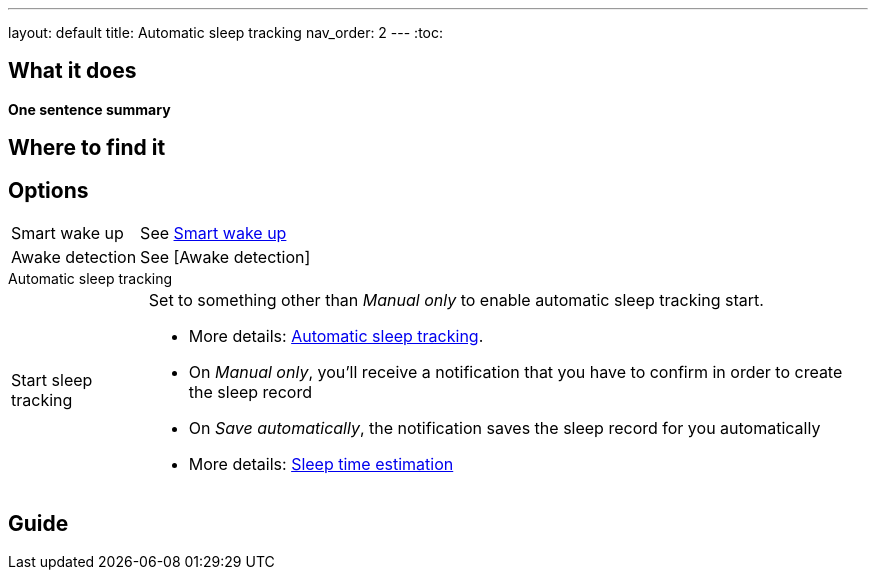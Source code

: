 ---
layout: default
title: Automatic sleep tracking
nav_order: 2
---
:toc:

## What it does
*One sentence summary*

// [Optional] Longer text describing the feature

## Where to find it
// Where to find the feature's settings and other related settings used to enable the feature, optionally with description
// EXAMPLE: _Sleep as Android -> Settings -> Wearables -> Use wearables_

## Options
// Describe all the feature's options, see other docs pages for formatting

// EXAMPLE:

[horizontal]
Smart wake up:: See link:../alarms/smart_wake_up.html[Smart wake up]
Awake detection:: See [Awake detection]

.Automatic sleep tracking
[horizontal]
Start sleep tracking:: Set to something other than _Manual only_ to enable automatic sleep tracking start.
- More details: link:automatic_sleep_tracking.html[Automatic sleep tracking].
// Sleep time estimate:: Do you forget to track your sleep? Enable this to receive sleep length estimates in a notification every day without you doing anything.
- On _Manual only_, you'll receive a notification that you have to confirm in order to create the sleep record
- On _Save automatically_, the notification saves the sleep record for you automatically
- More details: link:sleep_time_estimation.html[Sleep time estimation]

// EXAMPLE END

## Guide
// Free form description on how to use the feature, various quirks and best practices
